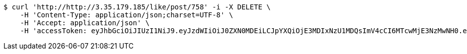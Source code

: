 [source,bash]
----
$ curl 'http://http://3.35.179.185/like/post/758' -i -X DELETE \
    -H 'Content-Type: application/json;charset=UTF-8' \
    -H 'Accept: application/json' \
    -H 'accessToken: eyJhbGciOiJIUzI1NiJ9.eyJzdWIiOiJ0ZXN0MDEiLCJpYXQiOjE3MDIxNzU1MDQsImV4cCI6MTcwMjE3NzMwNH0.ejfpXSgCfHXnYgsHNFPOjgsA6axYd8WFTRjN_DXLnvQ'
----